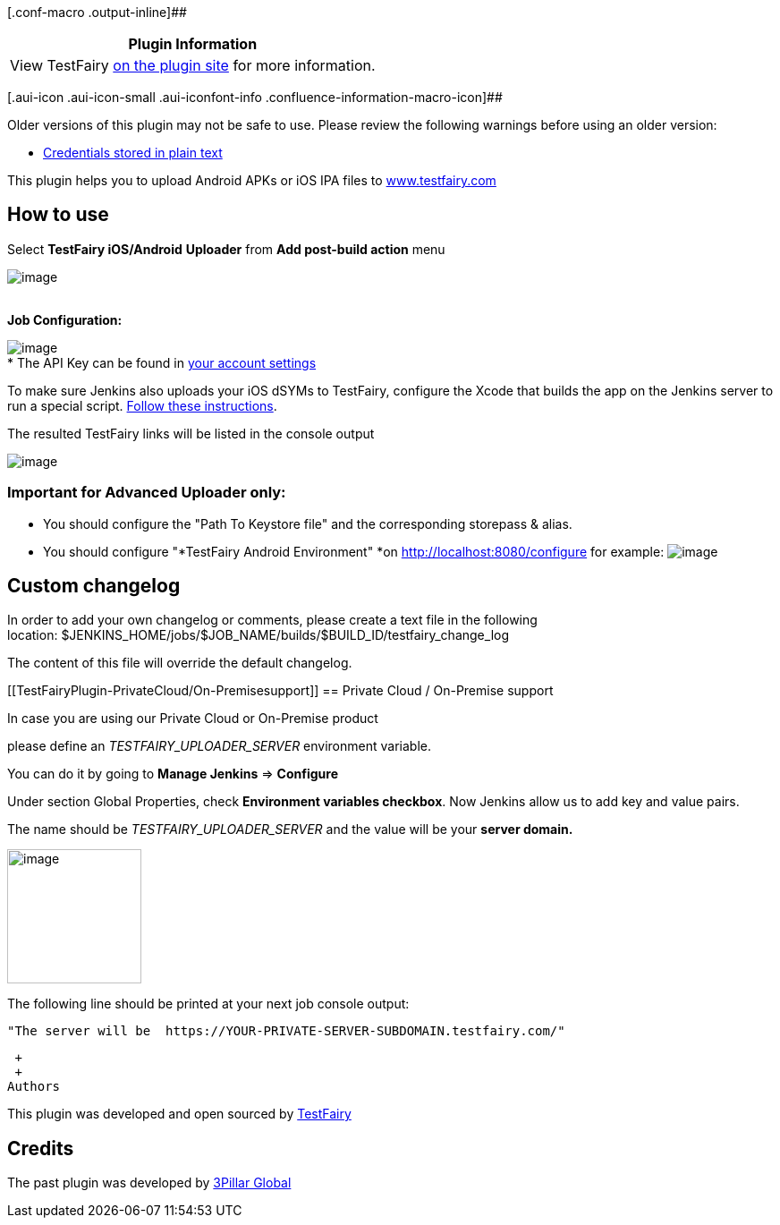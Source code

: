 [.conf-macro .output-inline]##

[cols="",options="header",]
|===
|Plugin Information
|View TestFairy https://plugins.jenkins.io/TestFairy[on the plugin site]
for more information.
|===

[.aui-icon .aui-icon-small .aui-iconfont-info .confluence-information-macro-icon]##

Older versions of this plugin may not be safe to use. Please review the
following warnings before using an older version:

* https://jenkins.io/security/advisory/2019-04-03/#SECURITY-1062[Credentials
stored in plain text]

[.conf-macro .output-inline]#This plugin helps you to upload Android
APKs or iOS IPA files to http://www.testfairy.com/[www.testfairy.com]#

[[TestFairyPlugin-Howtouse]]
== How to use

Select *TestFairy iOS/Android* *Uploader* from *Add post-build action*
menu

[.confluence-embedded-file-wrapper]#image:docs/images/add_post_build_action.png[image]# +
 * *

*Job Configuration:*

[.confluence-embedded-file-wrapper]#image:docs/images/Job_configuration.png[image]# +
* The API Key can be found in https://app.testfairy.com/settings/[your
account settings]   

To make sure Jenkins also uploads your iOS dSYMs to TestFairy, configure
the Xcode that builds the app on the Jenkins server to run a special
script.
https://docs.testfairy.com/iOS_SDK/How_To_Upload_dSYM.html#upload-dsym-from-xcode[Follow
these instructions].

The resulted TestFairy links will be listed in the console output

[.confluence-embedded-file-wrapper]#image:docs/images/Screen_Shot_2015-02-02_at_11.53.44_AM.png[image]#

[[TestFairyPlugin-ImportantforAdvancedUploaderonly:]]
=== *Important* **for Advanced Uploader only:*** *

* You should configure the "Path To Keystore file" and the
corresponding storepass & alias.
* You should configure "*TestFairy Android
Environment" *on http://localhost:8080/configure for example:
[.confluence-embedded-file-wrapper]#image:docs/images/android_environment.png[image]#

[[TestFairyPlugin-Customchangelog]]
== Custom changelog

In order to add your own changelog or comments, please create a text
file in the following
location: $JENKINS_HOME/jobs/$JOB_NAME/builds/$BUILD_ID/testfairy_change_log

The content of this file will override the default changelog.

[[TestFairyPlugin-PrivateCloud/On-Premisesupport]]
== Private Cloud / On-Premise support 

In case you are using our Private Cloud or On-Premise product

please define an _TESTFAIRY_UPLOADER_SERVER_ environment variable.

You can do it by going to *Manage Jenkins* => *Configure*

Under section [.markup--strong .markup--p-strong]##Global
Properties, ##check *[.markup--strong .markup--p-strong]#Environment
variables# checkbox*. Now Jenkins allow us to add key and value pairs.

The name should be _TESTFAIRY_UPLOADER_SERVER_ and the value will be
your *server domain.*

[.confluence-embedded-file-wrapper .confluence-embedded-manual-size]#image:docs/images/image2018-5-22_13:37:46.png[image,height=150]#

The following line should be printed at your next job console output: 

[source,console-output]
----
"The server will be  https://YOUR-PRIVATE-SERVER-SUBDOMAIN.testfairy.com/"
----

 +
 +
Authors

This plugin was developed and open sourced
by http://testfairy.com/[TestFairy]

[[TestFairyPlugin-Credits]]
== Credits

The past plugin was developed by http://www.3pillarglobal.com/[3Pillar
Global]
